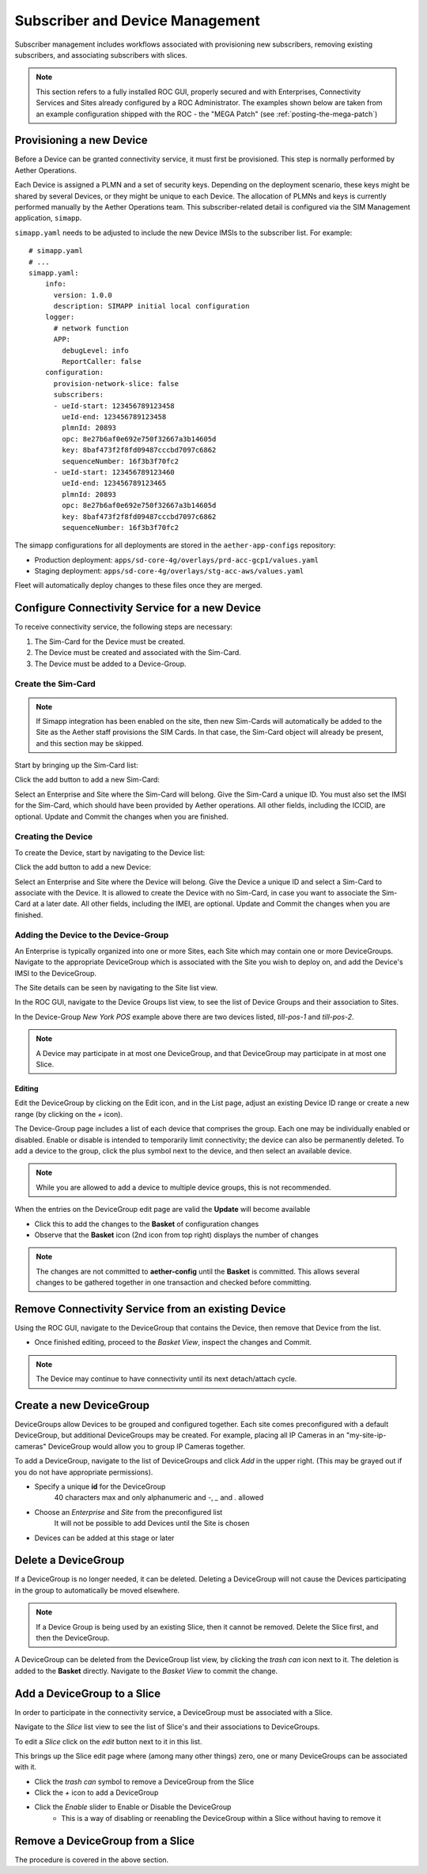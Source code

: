 ..
   SPDX-FileCopyrightText: © 2020 Open Networking Foundation <support@opennetworking.org>
   SPDX-License-Identifier: Apache-2.0

Subscriber and Device Management
================================

Subscriber management includes workflows associated with provisioning new subscribers, removing
existing subscribers, and associating subscribers with slices.

.. note::
    This section refers to a fully installed ROC GUI, properly secured and with Enterprises, Connectivity Services
    and Sites already configured by a ROC Administrator. The examples shown below are taken from an example
    configuration shipped with the ROC - the "MEGA Patch" (see :ref:`posting-the-mega-patch`)

Provisioning a new Device
-------------------------

Before a Device can be granted connectivity service, it must first be provisioned. This step is normally
performed by Aether Operations.

Each Device is assigned a PLMN and a set of security keys. Depending on the deployment scenario, these
keys might be shared by several Devices, or they might be unique to each Device. The allocation of PLMNs and
keys is currently performed manually by the Aether Operations team. This subscriber-related
detail is configured via the SIM Management application, ``simapp``.

``simapp.yaml`` needs to be adjusted to include the new Device IMSIs to the subscriber list. For example::

    # simapp.yaml
    # ...
    simapp.yaml:
        info:
          version: 1.0.0
          description: SIMAPP initial local configuration
        logger:
          # network function
          APP:
            debugLevel: info
            ReportCaller: false
        configuration:
          provision-network-slice: false
          subscribers:
          - ueId-start: 123456789123458
            ueId-end: 123456789123458
            plmnId: 20893
            opc: 8e27b6af0e692e750f32667a3b14605d
            key: 8baf473f2f8fd09487cccbd7097c6862
            sequenceNumber: 16f3b3f70fc2
          - ueId-start: 123456789123460
            ueId-end: 123456789123465
            plmnId: 20893
            opc: 8e27b6af0e692e750f32667a3b14605d
            key: 8baf473f2f8fd09487cccbd7097c6862
            sequenceNumber: 16f3b3f70fc2

The simapp configurations for all deployments are stored in the ``aether-app-configs`` repository:

* Production deployment: ``apps/sd-core-4g/overlays/prd-acc-gcp1/values.yaml``
* Staging deployment: ``apps/sd-core-4g/overlays/stg-acc-aws/values.yaml``

Fleet will automatically deploy changes to these files once they are merged.

.. _configure_device_group:

Configure Connectivity Service for a new Device
-----------------------------------------------

To receive connectivity service, the following steps are necessary:

1. The Sim-Card for the Device must be created.
2. The Device must be created and associated with the Sim-Card.
3. The Device must be added to a Device-Group.

Create the Sim-Card
"""""""""""""""""""

.. note::
    If Simapp integration has been enabled on the site, then new Sim-Cards will automatically be
    added to the Site as the Aether staff provisions the SIM Cards. In that case, the Sim-Card object
    will already be present, and this section may be skipped.

Start by bringing up the Sim-Card list:

|SIMCARD-LIST|

Click the add button to add a new Sim-Card:

|SIMCARD-ADD|

Select an Enterprise and Site where the Sim-Card will belong.
Give the Sim-Card a unique ID. You must also set the IMSI for the Sim-Card, which should have
been provided by Aether operations. All other fields, including the ICCID, are optional.
Update and Commit the changes when you are finished.

Creating the Device
"""""""""""""""""""

To create the Device, start by navigating to the Device list:

|DEVICE-LIST|

Click the add button to add a new Device:

|DEVICE-ADD|

Select an Enterprise and Site where the Device will belong.
Give the Device a unique ID and select a Sim-Card to associate with the Device. It
is allowed to create the Device with no Sim-Card, in case you want to associate the Sim-Card
at a later date. All other fields, including the IMEI, are optional.
Update and Commit the changes when you are finished.

Adding the Device to the Device-Group
"""""""""""""""""""""""""""""""""""""

An Enterprise is typically
organized into one or more Sites, each Site which may contain one or more DeviceGroups. Navigate
to the appropriate DeviceGroup which is associated with the Site you wish to deploy on, and add
the Device's IMSI to the DeviceGroup.

The Site details can be seen by navigating to the Site list view.

|SITE-LIST|

In the ROC GUI, navigate to the Device Groups list view, to see the list of
Device Groups and their association to Sites.

|DEVICEGROUP-LIST|

In the Device-Group *New York POS* example above there are two devices listed,
*till-pos-1* and *till-pos-2*.

.. note::
    A Device may participate in at most one DeviceGroup, and that DeviceGroup may
    participate in at most one Slice.

Editing
*******
Edit the DeviceGroup by clicking on the Edit icon, and in the List page,
adjust an existing Device ID range or create a new range (by clicking on the `+` icon).

|DEVICEGROUP-EDIT|

The Device-Group page includes a list of each device that comprises the group. Each one
may be individually enabled or disabled. Enable or disable is intended to temporarily
limit connectivity; the device can also be permanently deleted. To add a device to the group, click the
plus symbol next to the device, and then select an available device.

.. note::
   While you are allowed to add a device to multiple device groups, this is not recommended.

When the entries on the DeviceGroup edit page are valid the **Update** will become available

* Click this to add the changes to the **Basket** of configuration changes
* Observe that the **Basket** icon (2nd icon from top right) displays the number of changes

.. note::
    The changes are not committed to **aether-config** until the **Basket** is committed.
    This allows several changes to be gathered together in one transaction and checked before committing.

Remove Connectivity Service from an existing Device
---------------------------------------------------

Using the ROC GUI, navigate to the DeviceGroup that contains the Device,
then remove that Device from the list.

* Once finished editing, proceed to the *Basket View*, inspect the changes and Commit.

|DEVICEGROUP-EDIT|

.. note::
    The Device may continue to have connectivity until its next detach/attach cycle.

Create a new DeviceGroup
------------------------

DeviceGroups allow Devices to be grouped and configured together. Each site comes preconfigured with
a default DeviceGroup, but additional DeviceGroups may be created. For example, placing all IP
Cameras in an "my-site-ip-cameras" DeviceGroup would allow you to group IP Cameras together.

To add a DeviceGroup, navigate to the list of DeviceGroups and click `Add` in the upper right.
(This may be grayed out if you do not have appropriate permissions).

* Specify a unique **id** for the DeviceGroup
    40 characters max and only alphanumeric and `-`, `_` and `.` allowed
* Choose an *Enterprise* and *Site* from the preconfigured list
    It will not be possible to add Devices until the Site is chosen
* Devices can be added at this stage or later

|DEVICEGROUP-ADD|

Delete a DeviceGroup
--------------------

If a DeviceGroup is no longer needed, it can be deleted. Deleting a DeviceGroup will not cause
the Devices participating in the group to automatically be moved elsewhere.

.. note::
    If a Device Group is being used by an existing Slice, then it cannot be removed.
    Delete the Slice first, and then the DeviceGroup.

A DeviceGroup can be deleted from the DeviceGroup list view, by clicking the *trash can* icon
next to it. The deletion is added to the **Basket** directly. Navigate to the *Basket View*
to commit the change.

|DEVICEGROUP-LIST|


Add a DeviceGroup to a Slice
----------------------------

In order to participate in the connectivity service, a DeviceGroup must be associated with
a Slice.

Navigate to the *Slice* list view to see the list of Slice's and their associations to DeviceGroups.

|SLICE-LIST|

To edit a *Slice* click on the *edit* button next to it in this list.

This brings up the Slice edit page where (among many other things) zero, one or many
DeviceGroups can be associated with it.

* Click the *trash can* symbol to remove a DeviceGroup from the Slice
* Click the *+* icon to add a DeviceGroup
* Click the *Enable* slider to Enable or Disable the DeviceGroup
   * This is a way of disabling or reenabling the DeviceGroup within a Slice without having to remove it

|SLICE-EDIT|

Remove a DeviceGroup from a Slice
---------------------------------

The procedure is covered in the above section.

.. |monitor| image:: images/monitor-icon.png
    :width: 28
    :alt: Monitor icon

.. |DEVICEGROUP-ADD| image:: images/aether-roc-gui-devicegroup-add.png
    :width: 490
    :alt: Adding a new Device Group requires an *id* and choosing a Site

.. |DEVICEGROUP-LIST| image:: images/aether-roc-gui-devicegroups-list.png
    :width: 1000
    :alt: Device Groups List View in Aether ROC GUI showing Site association and IMSI Range of all DeviceGroups

.. |DEVICEGROUP-EDIT| image:: images/aether-roc-gui-devicegroup-edit.png
    :width: 700
    :alt: Device Groups Edit View in Aether ROC GUI showing IMSI Range

.. |SLICE-LIST| image:: images/aether-roc-gui-slice-list.png
    :width: 920
    :alt: Slice List View in Aether ROC GUI showing DeviceGroup association

.. |SLICE-EDIT| image:: images/aether-roc-gui-slice-edit.png
    :width: 700
    :alt: Slice Edit View in Aether ROC GUI showing DeviceGroup association editing

.. |BASKETVIEW-NEWRANGE| image:: images/aether-roc-gui-basket-view-new-range.png
    :width: 635
    :alt: Basket View with some changes ready to be committed

.. |BASKETVIEW-HISTORY| image:: images/aether-roc-gui-basket-view-history.png
    :width: 800
    :alt: Basket View with history of last changes

.. |SITE-LIST| image:: images/aether-roc-gui-sites-list.png
    :width: 1000
    :alt: Sites List View in Aether ROC GUI showing site details

.. |SIMCARD-LIST| image:: images/aether-roc-gui-simcard-list.png
    :width: 1000
    :alt: Sim-Card List View

.. |SIMCARD-ADD| image:: images/aether-roc-gui-simcard-add.png
    :width: 700
    :alt: Adding a new Sim-Card.

.. |DEVICE-LIST| image:: images/aether-roc-gui-device-list.png
    :width: 1000
    :alt: Sim-Card List View

.. |DEVICE-ADD| image:: images/aether-roc-gui-device-add.png
    :width: 700
    :alt: Adding a new Sim-Card.

